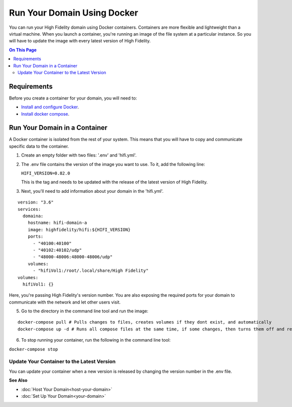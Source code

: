 #############################
Run Your Domain Using Docker
#############################

You can run your High Fidelity domain using Docker containers. Containers are more flexible and lightweight than a virtual machine. When you launch a container, you're running an image of the file system at a particular instance. So you will have to update the image with every latest version of High Fidelity. 

.. contents:: On This Page
    :depth: 2


-------------------------------
Requirements
-------------------------------

Before you create a container for your domain, you will need to:

+ `Install and configure Docker <https://docs.docker.com/install/>`_. 
+ `Install docker compose <https://docs.docker.com/compose/install/#install-compose>`_. 


--------------------------------
Run Your Domain in a Container
--------------------------------

A Docker container is isolated from the rest of your system. This means that you will have to copy and communicate specific data to the container. 

1. Create an empty folder with two files: '.env' and 'hifi.yml'.
2. The .env file contains the version of the image you want to use. To it, add the following line:

   ``HIFI_VERSION=0.82.0``

   This is the tag and needs to be updated with the release of the latest version of High Fidelity. 
3. Next, you'll need to add information about your domain in the 'hifi.yml'.

::

  version: "3.6"
  services:
    domaina:
      hostname: hifi-domain-a
      image: highfidelity/hifi:${HIFI_VERSION}
      ports:
        - "40100:40100"
        - "40102:40102/udp"
        - "48000-48006:48000-48006/udp"
      volumes:
        - "hifiVol1:/root/.local/share/High Fidelity"
  volumes:
    hifiVol1: {}



Here, you're passing High Fidelity's version number. You are also exposing the required ports for your domain to communicate with the network and let other users visit. 

.. Commenting adding running multiple domains in containers until we can confirm it works.

  
  4. If you want to run more than one domain on a single machine, you can use multiple docker containers. Add the following to the 'hifi.yml' file.

  ::

  version: "3.6"
  services:
    domaina:
      hostname: hifi-domain-a
      image: highfidelity/hifi:${HIFI_VERSION}
      ports: 
    	- "40100:40100"
    	- "40102:40102/udp"
    	- "48000-48006:48000-48006/udp"
      volumes:
      - "hifiVol1:/root/.local/share/High Fidelity"
    domainb:
      hostname: hifi-domain-b
      image: highfidelity/hifi:${HIFI_VERSION}
      ports:
      	- "40101:40101"
      	- "40102:40102/udp"
      	- "48000-48006:48000-48006/udp"
       volumes:
        - "hifiVol2:/root/.local/share/High Fidelity"
    myotherdomain:
     hostname: hifi-domain-c
      image: highfidelity/hifi:${HIFI_VERSION}
      ports:
       	- "40103:40103"
      	- "40102:40102/udp"
      	- "48000-48006:48000-48006/udp"
      volumes:
        - "hifiVol3:/root/.local/share/High Fidelity"
  volumes:
    hifiVol1: {}
    hifiVol2: {}
    hifiVol3: {}


5. Go to the directory in the command line tool and run the image:

::

  docker-compose pull # Pulls changes to files, creates volumes if they dont exist, and automatically 
  docker-compose up -d # Runs all compose files at the same time, if some changes, then turns them off and replaces them with the containers created during pull.



6. To stop running your container, run the following in the command line tool:

``docker-compose stop``

^^^^^^^^^^^^^^^^^^^^^^^^^^^^^^^^^^^^^^^^^^^^
Update Your Container to the Latest Version
^^^^^^^^^^^^^^^^^^^^^^^^^^^^^^^^^^^^^^^^^^^^

You can update your container when a new version is released by changing the version number in the .env file.



**See Also**

+ :doc:`Host Your Domain<host-your-domain>`
+ :doc:`Set Up Your Domain<your-domain>`
